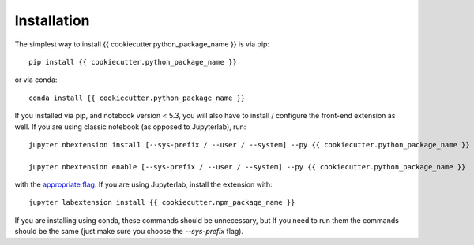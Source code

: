 .. _installation:

Installation
============


The simplest way to install {{ cookiecutter.python_package_name }} is via pip::

    pip install {{ cookiecutter.python_package_name }}

or via conda::

    conda install {{ cookiecutter.python_package_name }}


If you installed via pip, and notebook version < 5.3, you will also have to
install / configure the front-end extension as well. If you are using classic
notebook (as opposed to Jupyterlab), run::

    jupyter nbextension install [--sys-prefix / --user / --system] --py {{ cookiecutter.python_package_name }}

    jupyter nbextension enable [--sys-prefix / --user / --system] --py {{ cookiecutter.python_package_name }}

with the `appropriate flag`_. If you are using Jupyterlab, install the extension
with::

    jupyter labextension install {{ cookiecutter.npm_package_name }}

If you are installing using conda, these commands should be unnecessary, but If
you need to run them the commands should be the same (just make sure you choose the
`--sys-prefix` flag).


.. links

.. _`appropriate flag`: https://jupyter-notebook.readthedocs.io/en/stable/extending/frontend_extensions.html#installing-and-enabling-extensions